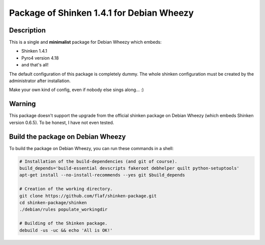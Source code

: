 ==========================================
Package of Shinken 1.4.1 for Debian Wheezy
==========================================

Description
===========

This is a single and **minimalist** package for Debian Wheezy which embeds:

- Shinken 1.4.1 
- Pyro4 version 4.18
- and that's all!

The default configuration of this package is completely dummy.
The whole shinken configuration must be created by the
administrator after installation.

Make your own kind of config, even if nobody else sings along... :)


Warning
=======

This package doesn't support the upgrade from the official
shinken package on Debian Wheezy (which embeds Shinken version 0.6.5).
To be honest, I have not even tested.

Build the package on Debian Wheezy
==================================

To build the package on Debian Wheezy, you can run these commands in a shell:


.. code:: sh

  # Installation of the build-dependencies (and git of course).
  build_depends='build-essential devscripts fakeroot debhelper quilt python-setuptools'
  apt-get install --no-install-recommends --yes git $build_depends

  # Creation of the working directory.
  git clone https://github.com/flaf/shinken-package.git
  cd shinken-package/shinken
  ./debian/rules populate_workingdir

  # Building of the Shinken package.
  debuild -us -uc && echo 'All is OK!'


